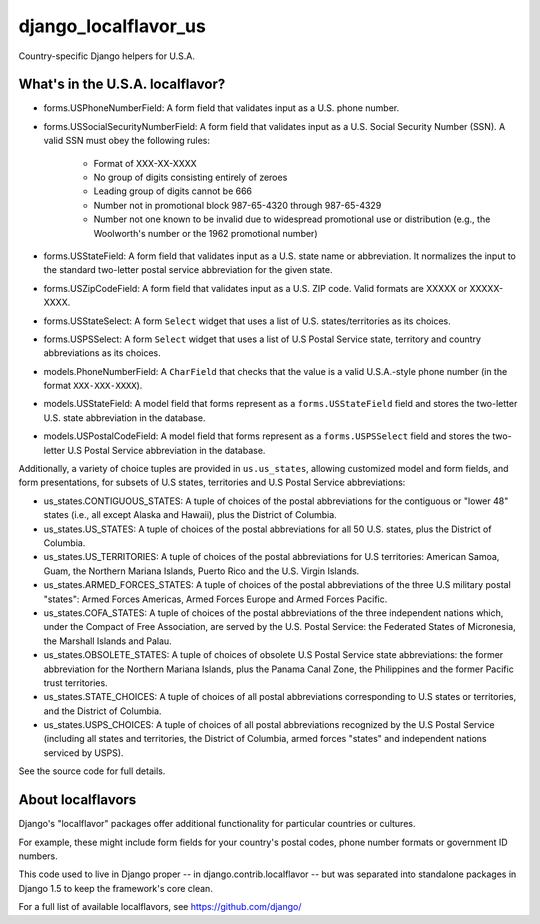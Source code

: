 =====================
django_localflavor_us
=====================

Country-specific Django helpers for U.S.A.

What's in the U.S.A. localflavor?
=================================

* forms.USPhoneNumberField: A form field that validates input as a U.S. phone
  number.

* forms.USSocialSecurityNumberField: A form field that validates input as a
  U.S. Social Security Number (SSN). A valid SSN must obey the following rules:

    * Format of XXX-XX-XXXX
    * No group of digits consisting entirely of zeroes
    * Leading group of digits cannot be 666
    * Number not in promotional block 987-65-4320 through 987-65-4329
    * Number not one known to be invalid due to widespread promotional
      use or distribution (e.g., the Woolworth's number or the 1962
      promotional number)

* forms.USStateField: A form field that validates input as a U.S. state name or
  abbreviation. It normalizes the input to the standard two-letter postal
  service abbreviation for the given state.

* forms.USZipCodeField: A form field that validates input as a U.S. ZIP code.
  Valid formats are XXXXX or XXXXX-XXXX.

* forms.USStateSelect: A form ``Select`` widget that uses a list of U.S.
  states/territories as its choices.

* forms.USPSSelect: A form ``Select`` widget that uses a list of U.S Postal
  Service state, territory and country abbreviations as its choices.

* models.PhoneNumberField: A ``CharField`` that checks that the value is a
  valid U.S.A.-style phone number (in the format ``XXX-XXX-XXXX``).

* models.USStateField: A model field that forms represent as a
  ``forms.USStateField`` field and stores the two-letter U.S. state
  abbreviation in the database.

* models.USPostalCodeField: A model field that forms represent as a
  ``forms.USPSSelect`` field and stores the two-letter U.S Postal Service
  abbreviation in the database.

Additionally, a variety of choice tuples are provided in
``us.us_states``, allowing customized model and form fields, and form
presentations, for subsets of U.S states, territories and U.S Postal Service
abbreviations:

* us_states.CONTIGUOUS_STATES: A tuple of choices of the postal abbreviations
  for the contiguous or "lower 48" states (i.e., all except Alaska and Hawaii),
  plus the District of Columbia.

* us_states.US_STATES: A tuple of choices of the postal abbreviations for all
  50 U.S. states, plus the District of Columbia.

* us_states.US_TERRITORIES: A tuple of choices of the postal abbreviations for
  U.S territories: American Samoa, Guam, the Northern Mariana Islands, Puerto
  Rico and the U.S. Virgin Islands.

* us_states.ARMED_FORCES_STATES: A tuple of choices of the postal abbreviations
  of the three U.S military postal "states": Armed Forces Americas, Armed
  Forces Europe and Armed Forces Pacific.

* us_states.COFA_STATES: A tuple of choices of the postal abbreviations of the
  three independent nations which, under the Compact of Free Association,
  are served by the U.S. Postal Service: the Federated States of
  Micronesia, the Marshall Islands and Palau.

* us_states.OBSOLETE_STATES: A tuple of choices of obsolete U.S Postal Service
  state abbreviations: the former abbreviation for the Northern Mariana
  Islands, plus the Panama Canal Zone, the Philippines and the
  former Pacific trust territories.

* us_states.STATE_CHOICES: A tuple of choices of all postal abbreviations
  corresponding to U.S states or territories, and the District of Columbia.

* us_states.USPS_CHOICES: A tuple of choices of all postal abbreviations
  recognized by the U.S Postal Service (including all states and territories,
  the District of Columbia, armed forces "states" and independent nations
  serviced by USPS).

See the source code for full details.

About localflavors
==================

Django's "localflavor" packages offer additional functionality for particular
countries or cultures.

For example, these might include form fields for your country's postal codes,
phone number formats or government ID numbers.

This code used to live in Django proper -- in django.contrib.localflavor -- but
was separated into standalone packages in Django 1.5 to keep the framework's
core clean.

For a full list of available localflavors, see https://github.com/django/
